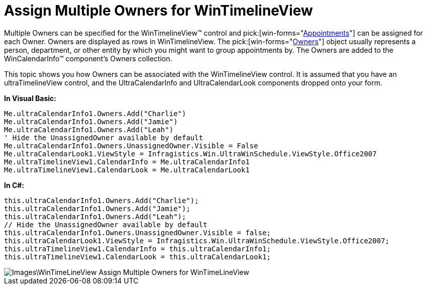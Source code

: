 ﻿////

|metadata|
{
    "name": "wintimelineview-assign-multiple-owners-for-wintimelineview",
    "controlName": ["WinTimelineView"],
    "tags": [],
    "guid": "{ADDB9317-05EB-4FE6-8620-B40412B577DD}",  
    "buildFlags": [],
    "createdOn": "0001-01-01T00:00:00Z"
}
|metadata|
////

= Assign Multiple Owners for WinTimelineView

Multiple Owners can be specified for the WinTimelineView™ control and  pick:[win-forms="link:infragistics4.win.ultrawinschedule.v{ProductVersion}~infragistics.win.ultrawinschedule.appointment.html[Appointments]"]  can be assigned for each Owner. Owners are displayed as rows in WinTimelineView. The  pick:[win-forms="link:{ApiPlatform}win.ultrawinschedule.v{ProductVersion}~infragistics.win.ultrawinschedule.owner.html[Owners]"]  object usually represents a person, department, or other entity by which you might want to group appointments by. The Owners are added to the WinCalendarInfo™ component’s Owners collection.

This topic shows you how Owners can be associated with the WinTimelineView control. It is assumed that you have an ultraTimelineView control, and the UltraCalendarInfo and UltraCalendarLook components dropped onto your form.

*In Visual Basic:*

----
Me.ultraCalendarInfo1.Owners.Add("Charlie") 
Me.ultraCalendarInfo1.Owners.Add("Jamie") 
Me.ultraCalendarInfo1.Owners.Add("Leah") 
' Hide the UnassignedOwner available by default 
Me.ultraCalendarInfo1.Owners.UnassignedOwner.Visible = False 
Me.ultraCalendarLook1.ViewStyle = Infragistics.Win.UltraWinSchedule.ViewStyle.Office2007 
Me.ultraTimelineView1.CalendarInfo = Me.ultraCalendarInfo1 
Me.ultraTimelineView1.CalendarLook = Me.ultraCalendarLook1
----

*In C#:*

----
this.ultraCalendarInfo1.Owners.Add("Charlie");
this.ultraCalendarInfo1.Owners.Add("Jamie");
this.ultraCalendarInfo1.Owners.Add("Leah");
// Hide the UnassignedOwner available by default
this.ultraCalendarInfo1.Owners.UnassignedOwner.Visible = false;
this.ultraCalendarLook1.ViewStyle = Infragistics.Win.UltraWinSchedule.ViewStyle.Office2007;
this.ultraTimelineView1.CalendarInfo = this.ultraCalendarInfo1;
this.ultraTimelineView1.CalendarLook = this.ultraCalendarLook1;
----

image::Images\WinTimeLineView_Assign_Multiple_Owners_for_WinTimeLineView.png[]